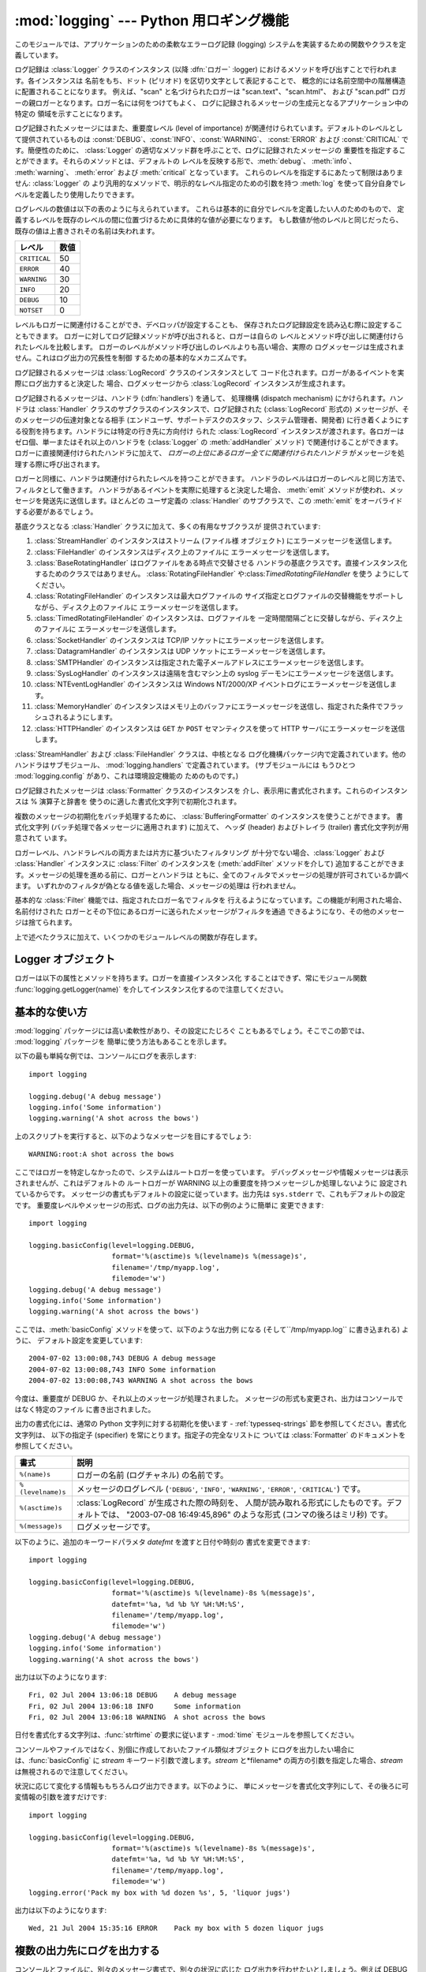 
:mod:`logging` --- Python 用ロギング機能
========================================

.. module:: logging


.. moduleauthor:: Vinay Sajip <vinay_sajip@red-dove.com>
.. sectionauthor:: Vinay Sajip <vinay_sajip@red-dove.com>


.. % これらはすべてのモジュールに適用でき、一回以上指定することができます。



.. index:: pair: Errors; logging

.. versionadded:: 2.3

このモジュールでは、アプリケーションのための柔軟なエラーログ記録 (logging) システムを実装するための関数やクラスを定義しています。

ログ記録は :class:`Logger` クラスのインスタンス (以降 :dfn:`ロガー` :logger)
におけるメソッドを呼び出すことで行われます。各インスタンスは 名前をもち、ドット (ピリオド) を区切り文字として表記することで、
概念的には名前空間中の階層構造に配置されることになります。 例えば、"scan" と名づけられたロガーは "scan.text"、"scan.html"、
および "scan.pdf" ロガーの親ロガーとなります。ロガー名には何をつけてもよく、 ログに記録されるメッセージの生成元となるアプリケーション中の特定の
領域を示すことになります。

ログ記録されたメッセージにはまた、重要度レベル (level of importance) が関連付けられています。デフォルトのレベルとして提供されているものは
:const:`DEBUG`、:const:`INFO`、:const:`WARNING`、 :const:`ERROR` および
:const:`CRITICAL` です。簡便性のために、 :class:`Logger` の適切なメソッド群を呼ぶことで、ログに記録されたメッセージの
重要性を指定することができます。それらのメソッドとは、デフォルトの レベルを反映する形で、:meth:`debug`、 :meth:`info`、
:meth:`warning`、 :meth:`error` および :meth:`critical` となっています。
これらのレベルを指定するにあたって制限はありません: :class:`Logger` の より汎用的なメソッドで、明示的なレベル指定のための引数を持つ
:meth:`log` を使って自分自身でレベルを定義したり使用したりできます。

ログレベルの数値は以下の表のように与えられています。 これらは基本的に自分でレベルを定義したい人のためのもので、
定義するレベルを既存のレベルの間に位置づけるために具体的な値が必要になります。 もし数値が他のレベルと同じだったら、既存の値は上書きされその名前は失われます。

+--------------+------+
| レベル       | 数値 |
+==============+======+
| ``CRITICAL`` | 50   |
+--------------+------+
| ``ERROR``    | 40   |
+--------------+------+
| ``WARNING``  | 30   |
+--------------+------+
| ``INFO``     | 20   |
+--------------+------+
| ``DEBUG``    | 10   |
+--------------+------+
| ``NOTSET``   | 0    |
+--------------+------+

レベルもロガーに関連付けることができ、デベロッパが設定することも、 保存されたログ記録設定を読み込む際に設定することもできます。
ロガーに対してログ記録メソッドが呼び出されると、ロガーは自らの レベルとメソッド呼び出しに関連付けられたレベルを比較します。
ロガーのレベルがメソッド呼び出しのレベルよりも高い場合、実際の ログメッセージは生成されません。これはログ出力の冗長性を制御 するための基本的なメカニズムです。

ログ記録されるメッセージは :class:`LogRecord` クラスのインスタンスとして
コード化されます。ロガーがあるイベントを実際にログ出力すると決定した 場合、ログメッセージから :class:`LogRecord`
インスタンスが生成されます。

ログ記録されるメッセージは、ハンドラ (:dfn:`handlers`) を通して、 処理機構 (dispatch mechanism)
にかけられます。ハンドラは :class:`Handler` クラスのサブクラスのインスタンスで、ログ記録された (:class:`LogRecord`
形式の) メッセージが、そのメッセージの伝達対象となる相手  (エンドユーザ、サポートデスクのスタッフ、システム管理者、開発者)
に行き着くようにする役割を持ちます。ハンドラには特定の行き先に方向付け られた :class:`LogRecord` インスタンスが渡されます。各ロガーは
ゼロ個、単一またはそれ以上のハンドラを (:class:`Logger` の :meth:`addHandler` メソッド) で関連付けることができます。
ロガーに直接関連付けられたハンドラに加えて、 *ロガーの上位にあるロガー全てに関連付けられたハンドラ* がメッセージを処理する際に呼び出されます。

ロガーと同様に、ハンドラは関連付けられたレベルを持つことができます。 ハンドラのレベルはロガーのレベルと同じ方法で、フィルタとして働きます。
ハンドラがあるイベントを実際に処理すると決定した場合、 :meth:`emit` メソッドが使われ、メッセージを発送先に送信します。ほとんどの ユーザ定義の
:class:`Handler` のサブクラスで、この :meth:`emit` をオーバライドする必要があるでしょう。

基底クラスとなる :class:`Handler` クラスに加えて、多くの有用なサブクラスが 提供されています:

#. :class:`StreamHandler` のインスタンスはストリーム (ファイル様 オブジェクト) にエラーメッセージを送信します。

#. :class:`FileHandler` のインスタンスはディスク上のファイルに エラーメッセージを送信します。

#. :class:`BaseRotatingHandler` はログファイルをある時点で交替させる
   ハンドラの基底クラスです。直接インスタンス化するためのクラスではありません。 :class:`RotatingFileHandler`
   や:class:`TimedRotatingFileHandler` を使う ようにしてください。

#. :class:`RotatingFileHandler` のインスタンスは最大ログファイルの
   サイズ指定とログファイルの交替機能をサポートしながら、ディスク上のファイルに エラーメッセージを送信します。

#. :class:`TimedRotatingFileHandler` のインスタンスは、ログファイルを
   一定時間間隔ごとに交替しながら、ディスク上のファイルに エラーメッセージを送信します。

#. :class:`SocketHandler` のインスタンスは TCP/IP ソケットにエラーメッセージを送信します。

#. :class:`DatagramHandler` のインスタンスは UDP ソケットにエラーメッセージを送信します。

#. :class:`SMTPHandler` のインスタンスは指定された電子メールアドレスにエラーメッセージを送信します。

#. :class:`SysLogHandler` のインスタンスは遠隔を含むマシン上の syslog デーモンにエラーメッセージを送信します。

#. :class:`NTEventLogHandler` のインスタンスは Windows NT/2000/XP イベントログにエラーメッセージを送信します。

#. :class:`MemoryHandler` のインスタンスはメモリ上のバッファにエラーメッセージを送信し、指定された条件でフラッシュされるようにします。

#. :class:`HTTPHandler` のインスタンスは ``GET`` か ``POST`` セマンティクスを使って HTTP
   サーバにエラーメッセージを送信します。

:class:`StreamHandler` および :class:`FileHandler` クラスは、中核となる
ログ化機構パッケージ内で定義されています。他のハンドラはサブモジュール、 :mod:`logging.handlers` で定義されています。
(サブモジュールには もうひとつ :mod:`logging.config` があり、これは環境設定機能の ためのものです。)

ログ記録されたメッセージは :class:`Formatter` クラスのインスタンスを 介し、表示用に書式化されます。これらのインスタンスは %
演算子と辞書を 使うのに適した書式化文字列で初期化されます。

複数のメッセージの初期化をバッチ処理するために、 :class:`BufferingFormatter` のインスタンスを使うことができます。 書式化文字列
(バッチ処理で各メッセージに適用されます) に加えて、 ヘッダ (header) およびトレイラ (trailer) 書式化文字列が用意されて います。

ロガーレベル、ハンドラレベルの両方または片方に基づいたフィルタリング が十分でない場合、:class:`Logger` および :class:`Handler`
インスタンスに :class:`Filter` のインスタンスを (:meth:`addFilter` メソッドを介して)
追加することができます。メッセージの処理を進める前に、ロガーとハンドラは ともに、全てのフィルタでメッセージの処理が許可されているか調べます。
いずれかのフィルタが偽となる値を返した場合、メッセージの処理は 行われません。

基本的な :class:`Filter` 機能では、指定されたロガー名でフィルタを 行えるようになっています。この機能が利用された場合、名前付けされた
ロガーとその下位にあるロガーに送られたメッセージがフィルタを通過 できるようになり、その他のメッセージは捨てられます。

上で述べたクラスに加えて、いくつかのモジュールレベルの関数が存在します。


.. function:: getLogger([name])

   指定された名前のロガーを返します。名前が指定されていない場合、 ロガー階層のルート (root) にあるロガーを返します。 *name*
   を指定する場合には、通常は *"a"*, *"a.b"*,  あるいは *"a.b.c.d"* といったようなドット区切りの階層的な
   名前にします。名前の付け方はログ機能を使う開発者次第です。

   与えられた名前に対して、この関数はどの呼び出しでも同じロガーインスタンス を返します。従って、ロガーインスタンスをアプリケーションの各部
   でやりとりする必要はなくなります。


.. function:: getLoggerClass()

   標準の:class:`Logger` クラスか、最後に:func:`setLoggerClass` に渡した
   クラスを返します。この関数は、新たに定義するクラス内で呼び出し、 カスタマイズした:class:`Logger` クラスのインストールを行うときに
   既に他のコードで適用したカスタマイズを取り消そうとしていないか 確かめるのに使います。例えば以下のようにします::

      class MyLogger(logging.getLoggerClass()):
          # ... override behaviour here


.. function:: debug(msg[, *args[, **kwargs]])

   レベル :const:`DEBUG` のメッセージをルートロガーで記録します。 *msg* はメッセージの書式化文字列で、*args* は *msg* に
   文字列書式化演算子を使って取り込むための引数です。(これは、 書式化文字列でキーワードを使い引数に辞書を渡すことができる、ということを意味します。)

   キーワード引数 *kwargs* からは二つのキーワードが調べられます。 一つめは *exc_info* で、この値の評価値が偽でない場合、
   例外情報をログメッセージに追加します。(:func:`sys.exc_info`  の返す形式の) 例外情報を表すタプルが与えられていれば、それを
   メッセージに使います。それ以外の場合には、:func:`sys.exc_info`  を呼び出して例外情報を取得します。

   もう一つのキーワード引数は *extra* で、当該ログイベント用に作られた LogRecoed の __dict__
   にユーザー定義属性を増やすのに使われる辞書を渡すのに 用いられます。これらの属性は好きなように使えます。たとえば、ログメッセージの一部に
   することもできます。以下の例を見てください::

      FORMAT = "%(asctime)-15s %(clientip)s %(user)-8s %(message)s"
      logging.basicConfig(format=FORMAT)
      d = { 'clientip' : '192.168.0.1', 'user' : 'fbloggs' }
      logging.warning("Protocol problem: %s", "connection reset", extra=d)

   出力はこのようになります。  ::

      2006-02-08 22:20:02,165 192.168.0.1 fbloggs  Protocol problem: connection reset

   *extra* で渡される辞書のキーはロギングシステムで使われているものとぶつからない
   ようにしなければなりません。(どのキーがロギングシステムで使われているかについての 詳細は :class:`Formatter`
   のドキュメントを参照してください。)

   これらの属性をログメッセージに使うことにしたなら、少し注意が必要です。 上の例では、'clientip' と 'user' が LogRecord
   の属性辞書に含まれている ことを期待した書式化文字列で :class:`Formatter` はセットアップされてい
   ます。これらの属性が欠けていると、書式化例外が発生してしまうためメッセー ジはログに残りません。したがってこの場合、常にこれらのキーがあ る *extra*
   辞書を渡す必要があります。

   このようなことは煩わしいかもしれませんが、この機能は限定された場面で使 われるように意図しているものなのです。たとえば同じコードがいくつものコ
   ンテキストで実行されるマルチスレッドのサーバで、興味のある条件が現れる のがそのコンテキストに依存している(上の例で言えば、リモートのクライアン ト IP
   アドレスや認証されたユーザ名など)、というような場合です。そういっ た場面では、それ用の :class:`Formatter` が特定の
   :class:`Handler` と共に 使われるというのはよくあることです。

   .. versionchanged:: 2.5
      *extra* が追加されました.


.. function:: info(msg[, *args[, **kwargs]])

   レベル :const:`INFO` のメッセージをルートロガーで記録します。 引数は :func:`debug` と同じように解釈されます。


.. function:: warning(msg[, *args[, **kwargs]])

   レベル :const:`WARNING` のメッセージをルートロガーで記録します。 引数は :func:`debug` と同じように解釈されます。


.. function:: error(msg[, *args[, **kwargs]])

   レベル :const:`ERROR` のメッセージをルートロガーで記録します。 引数は :func:`debug` と同じように解釈されます。


.. function:: critical(msg[, *args[, **kwargs]])

   レベル :const:`CRITICAL` のメッセージをルートロガーで記録します。 引数は :func:`debug` と同じように解釈されます。


.. function:: exception(msg[, *args])

   レベル :const:`ERROR` のメッセージをルートロガーで記録します。 引数は :func:`debug` と同じように解釈されます。
   例外情報はログメッセージに追加されます。このメソッドは 例外ハンドラからのみ呼び出されます。


.. function:: log(level, msg[, *args[, **kwargs]])

   レベル :const:`level` のメッセージをルートロガーで記録します。 その他の引数は :func:`debug` と同じように解釈されます。


.. function:: disable(lvl)

   全てのロガーに対して、ロガー自体のレベルに優先するような上書きレベル *lvl* を与えます。アプリケーション全体にわたって一時的にログ出力の
   頻度を押し下げる必要が生じた場合にはこの関数が有効です。


.. function:: addLevelName(lvl, levelName)

   内部辞書内でレベル *lvl* をテキスト *levelName* に関連付け ます。これは例えば :class:`Formatter`
   でメッセージを書式化する 際のように、数字のレベルをテキスト表現に対応付ける際に用いられます。 この関数は自作のレベルを定義するために使うこともできます。
   使われるレベル対する唯一の制限は、レベルは正の整数でなくては ならず、メッセージの深刻さが上がるに従ってレベルの数も上がらなくては ならないということです。


.. function:: getLevelName(lvl)

   ログ記録レベル *lvl* のテキスト表現を返します。レベルが定義 済みのレベル :const:`CRITICAL`、:const:`ERROR`、
   :const:`WARNING`、 :const:`INFO`、あるいは :const:`DEBUG` のいずれかである場合、対応する文字列が返されます。
   :func:`addLevelName` を使ってレベルに名前を関連づけていた 場合、*lvl* に関連付けられていた名前が返されます。
   定義済みのレベルに対応する数値を指定した場合、レベルに対応した 文字列表現を返します。そうでない場合、文字列 "Level %s" % lvl を 返します。


.. function:: makeLogRecord(attrdict)

   属性が *attrdict* で定義された、新たな :class:`LogRecord`  インスタンスを生成して返します。この関数は pickle 化された
   :class:`LogRecord` 属性の辞書を作成し、ソケットを介して送信し、受信端で :class:`LogRecord`
   インスタンスとして再構成する際に便利です。


.. function:: makeLogRecord(attrdict)

   *attrdict* で属性を定義した、新しい :class:`LogRecord` インスタンスを 返します。この関数は、逆 pickle 化された
   :class:`LogRecord` 属性辞書を  socket 越しに受け取り、受信端で :class:`LogRecord` インスタンスに再構築す
   る場合に有用です。


.. function:: basicConfig([**kwargs])

   デフォルトの :class:`Formatter` を持つ :class:`StreamHandler`
   を生成してルートロガーに追加し、ログ記録システムの基本的な環境設定を 行います。 関数
   :func:`debug`、:func:`info`、:func:`warning`、 :func:`error`、および :func:`critical`
   は、ルートロガーに ハンドラが定義されていない場合に自動的に :func:`basicConfig`  を呼び出します。

   .. versionchanged:: 2.4
      以前は :func:`basicConfig` はキーワード引数を とりませんでした.

   以下のキーワード引数がサポートされます。

   +--------------+----------------------------------------------------------------------+
   | Format       | 説明                                                                 |
   +==============+======================================================================+
   | ``filename`` | StreamHandler ではなく指定された名前で FileHandler                   |
   |              | が作られます                                                         |
   +--------------+----------------------------------------------------------------------+
   | ``filemode`` | filename が指定されているとき、ファイルモードを指定します            |
   |              | (filemode が指定されない場合デフォルトは 'a' です)                   |
   +--------------+----------------------------------------------------------------------+
   | ``format``   | 指定された書式化文字列をハンドラで使います                           |
   +--------------+----------------------------------------------------------------------+
   | ``datefmt``  | 指定された日付/時刻の書式を使います                                  |
   +--------------+----------------------------------------------------------------------+
   | ``level``    | ルートロガーのレベルを指定されたものにします                         |
   +--------------+----------------------------------------------------------------------+
   | ``stream``   | 指定されたストリームを StreamHandler の初期化に使います。 この引数は |
   |              | 'filename' と同時には使えないことに注意してください。                |
   |              | 両方が指定されたときには 'stream' は無視されます                     |
   +--------------+----------------------------------------------------------------------+


.. function:: shutdown()

   ログ記録システムに対して、バッファのフラッシュを行い、全てのハンドラを 閉じることで順次シャットダウンを行うように告知します。


.. function:: setLoggerClass(klass)

   ログ記録システムに対して、ロガーをインスタンス化する際にクラス *klass* を使うように指示します。指定するクラスは引数として 名前だけをとるようなメソッド
   :meth:`__init__` を定義して いなければならず、:meth:`__init__` では :meth:`Logger.__init__`
   を呼び出さなければなりません。典型的な利用法として、この関数は自作の ロガーを必要とするようなアプリケーションにおいて、他のロガーが
   インスタンス化される前にインスタンス化されます。


.. seealso::

   :pep:`282` - A Logging System
      本機能を Python 標準ライブラリに含めるよう記述している提案書。

   `この :mod:`logging` パッケージのオリジナル <http://www.red-dove.com/python_logging.html>`_
      オリジナルの:mod:`logging`パッケージ。このサイトにあるバー ジョンのパッケージは、標準で:mod:`logging`パッケージを含まな
      いPython 1.5.2 と 2.1.x、2.2.xでも使用できます


Logger オブジェクト
-------------------

ロガーは以下の属性とメソッドを持ちます。ロガーを直接インスタンス化 することはできず、常にモジュール関数
:func:`logging.getLogger(name)` を介してインスタンス化するので注意してください。


.. attribute:: Logger.propagate

   この値の評価結果が偽になる場合、ログ記録しようとするメッセージは このロガーに渡されず、また子ロガーから上位の (親の) ロガーに
   渡されません。コンストラクタはこの属性を 1 に設定します。


.. method:: Logger.setLevel(lvl)

   このロガーの閾値を *lvl* に設定します。ログ記録しようとする メッセージで、*lvl* よりも深刻でないものは無視されます。
   ロガーが生成された際、レベルは :const:`NOTSET` (これにより 全てのメッセージについて、ロガーがルートロガーであれば処理される、
   そうでなくてロガーが非ルートロガーの場合には親ロガーに代行させる) に設定されます。ルートロガーは :const:`WARNING` レベル
   で生成されることに注意してください。

   「親ロガーに代行させる」という用語の意味は、もしロガーのレベルが NOTEST ならば、祖先ロガーの系列の中を NOTEST 以外のレベルの祖先を見つけるかルー
   トに到達するまで辿っていく、ということです。

   もし NOTEST 以外のレベルの祖先が見つかったなら、その祖先のレベルが祖先 の探索を開始したロガーの実効レベルとして取り扱われ、ログイベントがどの
   ように処理されるかを決めるのに使われます。

   ルートに到達した場合、ルートのレベルが NOTEST ならば全てのメッセージは 処理されます。そうでなければルートのレベルが実効レベルとして使われま す。


.. method:: Logger.isEnabledFor(lvl)

   深刻さが *lvl* のメッセージが、このロガーで処理されることに なっているかどうかを示します。このメソッドはまず、
   :func:`logging.disable(lvl)` で設定されるモジュールレベル の深刻さレベルを調べ、次にロガーの実効レベルを
   :meth:`getEffectiveLevel` で調べます。


.. method:: Logger.getEffectiveLevel()

   このロガーの実効レベルを示します。:const:`NOTSET` 以外の値が :meth:`setLevel` で設定されていた場合、その値が返されます。
   そうでない場合、:const:`NOTSET` 以外の値が見つかるまでロガーの 階層をルートロガーの方向に追跡します。見つかった場合、その値が 返されます。


.. method:: Logger.debug(msg[, *args[, **kwargs]])

   レベル :const:`DEBUG` のメッセージをこのロガーで記録します。 *msg* はメッセージの書式化文字列で、*args* は *msg* に
   文字列書式化演算子を使って取り込むための引数です。(これは、 書式化文字列でキーワードを使い引数に辞書を渡すことができる、ということを意味します。)

   キーワード引数 *kwargs* からは二つのキーワードが調べられます。 一つめは *exc_info* で、この値の評価値が偽でない場合、
   例外情報をログメッセージに追加します。(:func:`sys.exc_info`  の返す形式の) 例外情報を表すタプルが与えられていれば、それを
   メッセージに使います。それ以外の場合には、:func:`sys.exc_info`  を呼び出して例外情報を取得します。

   もう一つのキーワード引数は *extra* で、当該ログイベント用に作られた LogRecoed の __dict__
   にユーザー定義属性を増やすのに使われる辞書を渡すのに 用いられます。これらの属性は好きなように使えます。たとえば、ログメッセージの一部に
   することもできます。以下の例を見てください::

      FORMAT = "%(asctime)-15s %(clientip)s %(user)-8s %(message)s"
      logging.basicConfig(format=FORMAT)
      d = { 'clientip' : '192.168.0.1', 'user' : 'fbloggs' }
      logger = logging.getLogger("tcpserver")
      logger.warning("Protocol problem: %s", "connection reset", extra=d)

   出力はこのようになります。  ::

      2006-02-08 22:20:02,165 192.168.0.1 fbloggs  Protocol problem: connection reset

   *extra* で渡される辞書のキーはロギングシステムで使われているものとぶつからない
   ようにしなければなりません。(どのキーがロギングシステムで使われているかについての 詳細は :class:`Formatter`
   のドキュメントを参照してください。)

   これらの属性をログメッセージに使うことにしたなら、少し注意が必要です。 上の例では、'clientip' と 'user' が LogRecord
   の属性辞書に含まれている ことを期待した書式化文字列で :class:`Formatter` はセットアップされてい
   ます。これらの属性が欠けていると、書式化例外が発生してしまうためメッセー ジはログに残りません。したがってこの場合、常にこれらのキーがあ る *extra*
   辞書を渡す必要があります。

   このようなことは煩わしいかもしれませんが、この機能は限定された場面で使 われるように意図しているものなのです。たとえば同じコードがいくつものコ
   ンテキストで実行されるマルチスレッドのサーバで、興味のある条件が現れる のがそのコンテキストに依存している(上の例で言えば、リモートのクライアン ト IP
   アドレスや認証されたユーザ名など)、というような場合です。そういっ た場面では、それ用の :class:`Formatter` が特定の
   :class:`Handler` と共に 使われるというのはよくあることです。

   .. versionchanged:: 2.5
      *extra* が追加されました.


.. method:: Logger.info(msg[, *args[, **kwargs]])

   レベル :const:`INFO` のメッセージをこのロガーで記録します。 引数は :meth:`debug` と同じように解釈されます。


.. method:: Logger.warning(msg[, *args[, **kwargs]])

   レベル :const:`WARNING` のメッセージをこのロガーで記録します。 引数は :meth:`debug` と同じように解釈されます。


.. method:: Logger.error(msg[, *args[, **kwargs]])

   レベル :const:`ERROR` のメッセージをこのロガーで記録します。 引数は :meth:`debug` と同じように解釈されます。


.. method:: Logger.critical(msg[, *args[, **kwargs]])

   レベル :const:`CRITICAL` のメッセージをこのロガーで記録します。 引数は :meth:`debug` と同じように解釈されます。


.. method:: Logger.log(lvl, msg[, *args[, **kwargs]])

   整数で表したレベル *lvl* のメッセージをこのロガーで記録します。 その他の引数は :meth:`debug` と同じように解釈されます。


.. method:: Logger.exception(msg[, *args])

   レベル :const:`ERROR` のメッセージをこのロガーで記録します。 引数は :meth:`debug` と同じように解釈されます。
   例外情報はログメッセージに追加されます。このメソッドは 例外ハンドラからのみ呼び出されます。


.. method:: Logger.addFilter(filt)

   指定されたフィルタ *filt* をこのロガーに追加します。


.. method:: Logger.removeFilter(filt)

   指定されたフィルタ *filt* をこのロガーから除去します。


.. method:: Logger.filter(record)

   このロガーのフィルタをレコード (record) に適用し、レコードが フィルタを透過して処理されることになる場合には真を返します。


.. method:: Logger.addHandler(hdlr)

   指定されたハンドラ *hdlr* をこのロガーに追加します。


.. method:: Logger.removeHandler(hdlr)

   指定されたハンドラ *hdlr* をこのロガーから除去します。


.. method:: Logger.findCaller()

   呼び出し元のソースファイル名と行番号を調べます。ファイル名と行番号 を 2 要素のタプルで返します。


.. method:: Logger.handle(record)

   レコードをこのロガーおよびその上位ロガーに (*propagate* の 値が偽になるまで) さかのぼった関連付けられている全てのハンドラに渡して
   処理します。このメソッドはソケットから受信した逆 pickle 化された レコードに対してもレコードがローカルで生成された場合と同様に用いられます。
   :meth:`filter` によって、ロガーレベルでのフィルタが適用されます。


.. method:: Logger.makeRecord(name, lvl, fn, lno, msg, args, exc_info, func, extra)

   このメソッドは、特殊な :class:`LogRecord` インスタンスを生成する ためにサブクラスでオーバライドできるファクトリメソッドです。

   .. versionchanged:: 2.5
      *func* と *extra* が追加されました.


.. _minimal-example:

基本的な使い方
--------------

.. versionchanged:: 2.4
   以前は :func:`basicConfig` はキーワード引数を とりませんでした.

:mod:`logging` パッケージには高い柔軟性があり、その設定にたじろぐ こともあるでしょう。そこでこの節では、 :mod:`logging`
パッケージを 簡単に使う方法もあることを示します。

以下の最も単純な例では、コンソールにログを表示します::

   import logging

   logging.debug('A debug message')
   logging.info('Some information')
   logging.warning('A shot across the bows')

上のスクリプトを実行すると、以下のようなメッセージを目にするでしょう::

   WARNING:root:A shot across the bows

ここではロガーを特定しなかったので、システムはルートロガーを使っています。 デバッグメッセージや情報メッセージは表示されませんが、これはデフォルトの
ルートロガーが WARNING 以上の重要度を持つメッセージしか処理しないように 設定されているからです。
メッセージの書式もデフォルトの設定に従っています。出力先は ``sys.stderr`` で、これもデフォルトの設定です。
重要度レベルやメッセージの形式、ログの出力先は、以下の例のように簡単に 変更できます::

   import logging

   logging.basicConfig(level=logging.DEBUG,
                       format='%(asctime)s %(levelname)s %(message)s',
                       filename='/tmp/myapp.log',
                       filemode='w')
   logging.debug('A debug message')
   logging.info('Some information')
   logging.warning('A shot across the bows')

ここでは、:meth:`basicConfig` メソッドを使って、以下のような出力例 になる (そして``/tmp/myapp.log`` に書き込まれる)
ように、 デフォルト設定を変更しています::

   2004-07-02 13:00:08,743 DEBUG A debug message
   2004-07-02 13:00:08,743 INFO Some information
   2004-07-02 13:00:08,743 WARNING A shot across the bows

今度は、重要度が DEBUG か、それ以上のメッセージが処理されました。 メッセージの形式も変更され、出力はコンソールではなく特定のファイル
に書き出されました。

出力の書式化には、通常の Python 文字列に対する初期化を使います -  :ref:`typesseq-strings`
節を参照してください。書式化文字列は、 以下の指定子 (specifier) を常にとります。指定子の完全なリストに ついては
:class:`Formatter` のドキュメントを参照してください。

+-------------------+------------------------------------------------------------------+
| 書式              | 説明                                                             |
+===================+==================================================================+
| ``%(name)s``      | ロガーの名前 (ログチャネル) の名前です。                         |
+-------------------+------------------------------------------------------------------+
| ``%(levelname)s`` | メッセージのログレベル (``'DEBUG'``, ``'INFO'``,                 |
|                   | ``'WARNING'``, ``'ERROR'``, ``'CRITICAL'``)                      |
|                   | です。                                                           |
+-------------------+------------------------------------------------------------------+
| ``%(asctime)s``   | :class:`LogRecord` が生成された際の時刻を、                      |
|                   | 人間が読み取れる形式にしたものです。デフォルトでは、 "2003-07-08 |
|                   | 16:49:45,896" のような形式 (コンマの後ろはミリ秒) です。         |
+-------------------+------------------------------------------------------------------+
| ``%(message)s``   | ログメッセージです。                                             |
+-------------------+------------------------------------------------------------------+

以下のように、追加のキーワードパラメタ *datefmt* を渡すと日付や時刻の 書式を変更できます::

   import logging

   logging.basicConfig(level=logging.DEBUG,
                       format='%(asctime)s %(levelname)-8s %(message)s',
                       datefmt='%a, %d %b %Y %H:%M:%S',
                       filename='/temp/myapp.log',
                       filemode='w')
   logging.debug('A debug message')
   logging.info('Some information')
   logging.warning('A shot across the bows')

出力は以下のようになります::

   Fri, 02 Jul 2004 13:06:18 DEBUG    A debug message
   Fri, 02 Jul 2004 13:06:18 INFO     Some information
   Fri, 02 Jul 2004 13:06:18 WARNING  A shot across the bows

日付を書式化する文字列は、:func:`strftime` の要求に従います -  :mod:`time` モジュールを参照してください。

コンソールやファイルではなく、別個に作成しておいたファイル類似オブジェクト にログを出力したい場合には、:func:`basicConfig` に
*stream* キーワード引数で渡します。*stream* と*filename*  の両方の引数を指定した場合、*stream*
は無視されるので注意してください。

状況に応じて変化する情報ももちろんログ出力できます。以下のように、 単にメッセージを書式化文字列にして、その後ろに可変情報の引数を渡すだけです::

   import logging

   logging.basicConfig(level=logging.DEBUG,
                       format='%(asctime)s %(levelname)-8s %(message)s',
                       datefmt='%a, %d %b %Y %H:%M:%S',
                       filename='/temp/myapp.log',
                       filemode='w')
   logging.error('Pack my box with %d dozen %s', 5, 'liquor jugs')

出力は以下のようになります::

   Wed, 21 Jul 2004 15:35:16 ERROR    Pack my box with 5 dozen liquor jugs


.. _multiple-destinations:

複数の出力先にログを出力する
----------------------------

コンソールとファイルに、別々のメッセージ書式で、別々の状況に応じた ログ出力を行わせたいとしましょう。例えば DEBUG よりも高いレベルの
メッセージはファイルに記録し、INFO 以上のレベルのメッセージは コンソールに出力したいという場合です。また、ファイルにはタイムスタンプを
記録し、コンソールには出力しないとします。以下のようにすれば、こうした 挙動を実現できます::

   import logging

   # set up logging to file - see previous section for more details
   logging.basicConfig(level=logging.DEBUG,
                       format='%(asctime)s %(name)-12s %(levelname)-8s %(message)s',
                       datefmt='%m-%d %H:%M',
                       filename='/temp/myapp.log',
                       filemode='w')
   # define a Handler which writes INFO messages or higher to the sys.stderr
   console = logging.StreamHandler()
   console.setLevel(logging.INFO)
   # set a format which is simpler for console use
   formatter = logging.Formatter('%(name)-12s: %(levelname)-8s %(message)s')
   # tell the handler to use this format
   console.setFormatter(formatter)
   # add the handler to the root logger
   logging.getLogger('').addHandler(console)

   # Now, we can log to the root logger, or any other logger. First the root...
   logging.info('Jackdaws love my big sphinx of quartz.')

   # Now, define a couple of other loggers which might represent areas in your
   # application:

   logger1 = logging.getLogger('myapp.area1')
   logger2 = logging.getLogger('myapp.area2')

   logger1.debug('Quick zephyrs blow, vexing daft Jim.')
   logger1.info('How quickly daft jumping zebras vex.')
   logger2.warning('Jail zesty vixen who grabbed pay from quack.')
   logger2.error('The five boxing wizards jump quickly.')

このスクリプトを実行すると、コンソールには以下のように表示されるでしょう::

   root        : INFO     Jackdaws love my big sphinx of quartz.
   myapp.area1 : INFO     How quickly daft jumping zebras vex.
   myapp.area2 : WARNING  Jail zesty vixen who grabbed pay from quack.
   myapp.area2 : ERROR    The five boxing wizards jump quickly.

そして、ファイルは以下のようになるはずです::

   10-22 22:19 root         INFO     Jackdaws love my big sphinx of quartz.
   10-22 22:19 myapp.area1  DEBUG    Quick zephyrs blow, vexing daft Jim.
   10-22 22:19 myapp.area1  INFO     How quickly daft jumping zebras vex.
   10-22 22:19 myapp.area2  WARNING  Jail zesty vixen who grabbed pay from quack.
   10-22 22:19 myapp.area2  ERROR    The five boxing wizards jump quickly.

ご覧のように、 DEBUG メッセージはファイルだけに出力され、その他のメッセージ は両方に出力されます。

この例題では、コンソールとファイルのハンドラだけを使っていますが、 実際には任意の数のハンドラや組み合わせを使えます。


.. _network-logging:

ログイベントをネットワーク越しに送受信する
------------------------------------------

ログイベントをネットワーク越しに送信し、受信端でそれを処理したいとしましょう。 :class:`SocketHandler`
インスタンスを送信端のルートロガーに接続すれば、 簡単に実現できます::

   import logging, logging.handlers

   rootLogger = logging.getLogger('')
   rootLogger.setLevel(logging.DEBUG)
   socketHandler = logging.handlers.SocketHandler('localhost',
                       logging.handlers.DEFAULT_TCP_LOGGING_PORT)
   # don't bother with a formatter, since a socket handler sends the event as
   # an unformatted pickle
   rootLogger.addHandler(socketHandler)

   # Now, we can log to the root logger, or any other logger. First the root...
   logging.info('Jackdaws love my big sphinx of quartz.')

   # Now, define a couple of other loggers which might represent areas in your
   # application:

   logger1 = logging.getLogger('myapp.area1')
   logger2 = logging.getLogger('myapp.area2')

   logger1.debug('Quick zephyrs blow, vexing daft Jim.')
   logger1.info('How quickly daft jumping zebras vex.')
   logger2.warning('Jail zesty vixen who grabbed pay from quack.')
   logger2.error('The five boxing wizards jump quickly.')

受信端では、:mod:`SocketServer` モジュールを使って受信プログラムを 作成しておきます。簡単な実用プログラムを以下に示します::

   import cPickle
   import logging
   import logging.handlers
   import SocketServer
   import struct


   class LogRecordStreamHandler(SocketServer.StreamRequestHandler):
       """Handler for a streaming logging request.

       This basically logs the record using whatever logging policy is
       configured locally.
       """

       def handle(self):
           """
           Handle multiple requests - each expected to be a 4-byte length,
           followed by the LogRecord in pickle format. Logs the record
           according to whatever policy is configured locally.
           """
           while 1:
               chunk = self.connection.recv(4)
               if len(chunk) < 4:
                   break
               slen = struct.unpack(">L", chunk)[0]
               chunk = self.connection.recv(slen)
               while len(chunk) < slen:
                   chunk = chunk + self.connection.recv(slen - len(chunk))
               obj = self.unPickle(chunk)
               record = logging.makeLogRecord(obj)
               self.handleLogRecord(record)

       def unPickle(self, data):
           return cPickle.loads(data)

       def handleLogRecord(self, record):
           # if a name is specified, we use the named logger rather than the one
           # implied by the record.
           if self.server.logname is not None:
               name = self.server.logname
           else:
               name = record.name
           logger = logging.getLogger(name)
           # N.B. EVERY record gets logged. This is because Logger.handle
           # is normally called AFTER logger-level filtering. If you want
           # to do filtering, do it at the client end to save wasting
           # cycles and network bandwidth!
           logger.handle(record)

   class LogRecordSocketReceiver(SocketServer.ThreadingTCPServer):
       """simple TCP socket-based logging receiver suitable for testing.
       """

       allow_reuse_address = 1

       def __init__(self, host='localhost',
                    port=logging.handlers.DEFAULT_TCP_LOGGING_PORT,
                    handler=LogRecordStreamHandler):
           SocketServer.ThreadingTCPServer.__init__(self, (host, port), handler)
           self.abort = 0
           self.timeout = 1
           self.logname = None

       def serve_until_stopped(self):
           import select
           abort = 0
           while not abort:
               rd, wr, ex = select.select([self.socket.fileno()],
                                          [], [],
                                          self.timeout)
               if rd:
                   self.handle_request()
               abort = self.abort

   def main():
       logging.basicConfig(
           format="%(relativeCreated)5d %(name)-15s %(levelname)-8s %(message)s")
       tcpserver = LogRecordSocketReceiver()
       print "About to start TCP server..."
       tcpserver.serve_until_stopped()

   if __name__ == "__main__":
       main()

先にサーバを起動しておき、次にクライアントを起動します。クライアント 側では、コンソールには何も出力されません; サーバ側では以下のようなメッセージ
を目にするはずです::

   About to start TCP server...
      59 root            INFO     Jackdaws love my big sphinx of quartz.
      59 myapp.area1     DEBUG    Quick zephyrs blow, vexing daft Jim.
      69 myapp.area1     INFO     How quickly daft jumping zebras vex.
      69 myapp.area2     WARNING  Jail zesty vixen who grabbed pay from quack.
      69 myapp.area2     ERROR    The five boxing wizards jump quickly.


Handler オブジェクト
--------------------

ハンドラは以下の属性とメソッドを持ちます。:class:`Handler` は直接インスタンス化されることはありません; このクラスは
より便利なサブクラスの基底クラスとして働きます。しかしながら、 サブクラスにおける :meth:`__init__` メソッドでは、
:meth:`Handler.__init__` を呼び出す必要があります。


.. method:: Handler.__init__(level=NOTSET)

   レベルを設定して、:class:`Handler` インスタンスを初期化します。 空のリストを使ってフィルタを設定し、I/O 機構へのアクセスを
   直列化するために (:meth:`createLock` を使って) ロックを生成します。


.. method:: Handler.createLock()

   スレッド安全でない根底の I/O 機能に対するアクセスを直列化 するために用いられるスレッドロック (thread lock) を初期化します。


.. method:: Handler.acquire()

   :meth:`createLock` で生成されたスレッドロックを獲得します。


.. method:: Handler.release()

   :meth:`acquire` で獲得したスレッドロックを解放します。


.. method:: Handler.setLevel(lvl)

   このハンドラに対する閾値を *lvl* に設定します。 ログ記録しようとするメッセージで、*lvl* よりも深刻でないものは
   無視されます。ハンドラが生成された際、レベルは :const:`NOTSET`  (全てのメッセージが処理される) に設定されます。


.. method:: Handler.setFormatter(form)

   このハンドラのフォーマッタを *form* に設定します。


.. method:: Handler.addFilter(filt)

   指定されたフィルタ *filt* をこのハンドラに追加します。


.. method:: Handler.removeFilter(filt)

   指定されたフィルタ *filt* をこのハンドラから除去します。


.. method:: Handler.filter(record)

   このハンドラのフィルタをレコードに適用し、レコードが フィルタを透過して処理されることになる場合には真を返します。


.. method:: Handler.flush()

   全てのログ出力がフラッシュされるようにします。このクラスの バージョンではなにも行わず、サブクラスで実装するためのものです。


.. method:: Handler.close()

   ハンドラで使われている全てのリソースを始末します。このクラスの バージョンではなにも行わず、サブクラスで実装するためのものです。


.. method:: Handler.handle(record)

   ハンドラに追加されたフィルタの条件に応じて、指定されたログレコードを 発信します。このメソッドは I/O スレッドロックの獲得/開放を伴う実際の
   ログ発信をラップします。


.. method:: Handler.handleError(record)

   このメソッドは :meth:`emit` の呼び出し中に例外に遭遇した際に ハンドラから呼び出されます。デフォルトではこのメソッドは
   何も行いません。すなわち、例外は暗黙のまま無視されます。 ほとんどのログ記録システムでは、これがほぼ望ましい機能です -
   というのは、ほとんどのユーザはログ記録システム自体のエラーは 気にせず、むしろアプリケーションのエラーに興味があるからです。
   しかしながら、望むならこのメソッドを自作のハンドラと置き換え ることはできます。*record* には、例外発生時に処理 されていたレコードが入ります。


.. method:: Handler.format(record)

   レコードに対する書式化を行います - フォーマッタ が設定されていれば、それを使います。そうでない場合、
   モジュールにデフォルト指定されたフォーマッタを使います。


.. method:: Handler.emit(record)

   指定されたログ記録レコードを実際にログ記録する際の全ての処理 を行います。このメソッドのこのクラスのバージョンはサブクラスで
   実装するためのものなので、:exc:`NotImplementedError` を送出します。


StreamHandler
^^^^^^^^^^^^^

:class:`StreamHandler` クラスは、:mod:`logging` パッケージのコアにあり ますが、ログ出力を
*sys.stdout*、*sys.stderr* あるいは何らかの ファイル類似オブジェクト(あるいは、もっと正確にいえ ば、:meth:`write`
および :meth:`flush` メソッドをサポートする何ら かのオブジェクト) といったストリームに送信します。


.. class:: StreamHandler([strm])

   :class:`StreamHandler` クラスの新たなインスタンスを返します。 *strm* が指定された場合、インスタンスはログ出力先として
   指定されたストリームを使います; そうでない場合、 *sys.stderr* が使われます。


.. method:: StreamHandler.emit(record)

   フォーマッタが指定されていれば、フォーマッタを使ってレコードを書式化 します。次に、レコードがストリームに書き込まれ、末端に
   改行がつけられます。例外情報が存在する場合、 :func:`traceback.print_exception` を使って書式化され、
   ストリームの末尾につけられます。


.. method:: StreamHandler.flush()

   ストリームの :meth:`flush` メソッドを呼び出してバッファを フラッシュします。:meth:`close` メソッドは
   :class:`Handler` から 継承しているため何も行わないので、:meth:`flush` 呼び出しを 明示的に行う必要があります。


FileHandler
^^^^^^^^^^^

:class:`FileHandler` クラスは、:mod:`logging` パッケージのコアにありま
すが、ログ出力をディスク上のファイルに送信します。このクラスは出力機能 を :class:`StreamHandler` から継承しています。


.. class:: FileHandler(filename[, mode])

   :class:`FileHandler` クラスの新たなインスタンスを返します。 指定されたファイルが開かれ、ログ記録のためのストリームとして
   使われます。*mode* が指定されなかった場合、 :const:`'a'`  が使われます。デフォルトでは、ファイルは無制限に大きくなりつづけます。


.. method:: FileHandler.close()

   ファイルを閉じます。


.. method:: FileHandler.emit(record)

   *record* をファイルに出力します。


RotatingFileHandler
^^^^^^^^^^^^^^^^^^^

:class:`RotatingFileHandler` クラスは、:mod:`logging.handlers` モジュー
ルの中にありますが、ディスク上のログファイルに対するローテーション処理 をサポートします。


.. class:: RotatingFileHandler(filename[, mode[, maxBytes[, backupCount]]])

   :class:`RotatingFileHandler` クラスの新たなインスタンスを返します。 指定されたファイルが開かれ、ログ記録のためのストリームとして
   使われます。*mode* が指定されなかった場合、 :const:`"a"`  が使われます。デフォルトでは、ファイルは無制限に大きくなりつづけます。

   あらかじめ決められたサイズでファイルをロールオーバ (:dfn:`rollover`)  させられるように、*maxBytes* および
   *backupCount* 値を 指定することができます。指定サイズを超えそうになると、ファイルは
   閉じられ、暗黙のうちに新たなファイルが開かれます。ロールオーバは 現在のログファイルの長さが *maxBytes* に近くなると常に起きます。
   *backupCount* が非ゼロの場合、システムは古いログファイルを ファイル名に ".1", ".2" といった拡張子を追加して保存します。
   例えば、*backupCount* が 5 で、基本のファイル名が :file:`app.log` なら、 :file:`app.log`、
   :file:`app.log.1`、 :file:`app.log.2`、 ... と続き、 :file:`app.log.5`
   までを得ることになります。ログの書き込み対象になる ファイルは常に :file:`app.log` です。このファイルが満杯になると、
   ファイルは閉じられ、:file:`app.log.1` に名称変更されます。 :file:`app.log.1`、:file:`app.log.2`
   などが存在する場合、それらの ファイルはそれぞれ:file:`app.log.2`、:file:`app.log.3` といった具合に 名前変更されます。


.. method:: RotatingFileHandler.doRollover()

   上述のような方法でロールオーバを行います。


.. method:: RotatingFileHandler.emit(record)

   上述のようなロールオーバを行いながら、 レコードをファイルに出力します。


TimedRotatingFileHandler
^^^^^^^^^^^^^^^^^^^^^^^^

:class:`TimedRotatingFileHandler` クラスは、:mod:`logging.handlers` モ
ジュールの中にありますが、特定の時間間隔でのログ交替をサポートしていま す。


.. class:: TimedRotatingFileHandler(filename [,when [,interval [,backupCount]]])

   :class:`TimedRotatingFileHandler` クラスの新たなインスタンスを返します。 *filename*
   に指定したファイルを開き、ログ出力先のストリームとして 使います。ログファイルの交替時には、ファイル名に拡張子 (suffix) を
   つけます。ログファイルの交替は*when* および *interval*  の積に基づいて行います。

   *when* は *interval* の単位を指定するために使います。 使える値は下表の通りで、大小文字の区別を行いません:

   +----------+-------------------+
   | 値       | *interval* の単位 |
   +==========+===================+
   | S        | 秒                |
   +----------+-------------------+
   | M        | 分                |
   +----------+-------------------+
   | H        | 時間              |
   +----------+-------------------+
   | D        | 日                |
   +----------+-------------------+
   | W        | 曜日 (0=Monday)   |
   +----------+-------------------+
   | midnight | 深夜              |
   +----------+-------------------+

   *backupCount* がゼロでない場合、古いログファイルを保存する際に ロギングシステムは拡張子を付けます。拡張子は日付と時間に基づいて、
   strftime の ``%Y-%m-%d_%H-%M-%S`` 形式かその前の方の一部分を、 ロールオーバ間隔に依存した形で使います。
   保存されるファイル数は高々 *backupCount* 個で、それ以上のファイルが ロールオーバされる時に作られるならば、一番古いものが削除されます。


.. method:: TimedRotatingFileHandler.doRollover()

   上記の方法でロールオーバを行います。


.. method:: TimedRotatingFileHandler.emit(record)

   :meth:`setRollover` で解説した方法でロールオーバを行いながら、 レコードをファイルに出力します。


SocketHandler
^^^^^^^^^^^^^

:class:`SocketHandler` クラスは、:mod:`logging.handlers` モ
ジュールの中にありますが、ログ出力をネットワークソケットに 送信します。基底クラスでは TCP ソケットを用います。


.. class:: SocketHandler(host, port)

   アドレスが *host* および *port* で与えられた遠隔のマシン と通信するようにした :class:`SocketHandler`
   クラスのインスタンスを 生成して返します。


.. method:: SocketHandler.close()

   ソケットを閉じます。


.. method:: SocketHandler.handleError()


.. method:: SocketHandler.emit()

   レコードの属性辞書を pickle 化し、バイナリ形式でソケットに書き込み ます。ソケット操作でエラーが生じた場合、暗黙のうちにパケットは
   捨てられます。前もって接続が失われていた場合、接続を再度確立 します。受信端でレコードを逆 pickle 化して :class:`LogRecord`
   にするには、:func:`makeLogRecord` 関数を使ってください。


.. method:: SocketHandler.handleError()

   :meth:`emit` の処理中に発生したエラーを処理します。 よくある原因は接続の消失です。次のイベント発生時に再度
   接続確立を試みることができるようにソケットを閉じます。


.. method:: SocketHandler.makeSocket()

   サブクラスで必要なソケット形式を詳細に定義できるようにするための ファクトリメソッドです。デフォルトの実装では、TCP ソケット
   (:const:`socket.SOCK_STREAM`) を生成します。


.. method:: SocketHandler.makePickle(record)

   レコードの属性辞書を pickle 化して、長さを指定プレフィクス付きの バイナリにし、ソケットを介して送信できるようにして返します。


.. method:: SocketHandler.send(packet)

   pickle 化された文字列 *packet* をソケットに送信します。 この関数はネットワークが処理待ち状態の時に発生しうる部分的送信を 行えます。


DatagramHandler
^^^^^^^^^^^^^^^

:class:`DatagramHandler` クラスは、:mod:`logging.handlers` モ ジュールの中にありますが、
:class:`SocketHandler` を 継承しており、ログ記録メッセージを UDP ソケットを介して 送れるようサポートしています。


.. class:: DatagramHandler(host, port)

   アドレスが *host* および *port* で与えられた遠隔のマシン と通信するようにした :class:`DatagramHandler`
   クラスのインスタンスを 生成して返します。


.. method:: DatagramHandler.emit()

   レコードの属性辞書を pickle 化し、バイナリ形式でソケットに書き込み ます。ソケット操作でエラーが生じた場合、暗黙のうちにパケットは
   捨てられます。前もって接続が失われていた場合、接続を再度確立 します。受信端でレコードを逆 pickle 化して :class:`LogRecord`
   にするには、 :func:`makeLogRecord` 関数を使ってください。


.. method:: DatagramHandler.makeSocket()

   ここで :class:`SocketHandler` のファクトリメソッドをオーバライド して UDP ソケット
   (:const:`socket.SOCK_DGRAM`) を生成しています。


.. method:: DatagramHandler.send(s)

   pickle 化された文字列をソケットに送信します。


SysLogHandler
^^^^^^^^^^^^^

:class:`SysLogHandler` クラスは、:mod:`logging.handlers` モ
ジュールの中にありますが、ログ記録メッセージを遠隔またはローカル の Unix syslog に送信する機能をサポートしています。


.. class:: SysLogHandler([address[, facility]])

   遠隔のUnix マシンと通信するための、:class:`SysLogHandler` クラスの 新たなインスタンスを返します。マシンのアドレスは
   ``(host, port)`` のタプル形式をとる *address*  で与えられます。 *address*
   が指定されない場合、``('localhost', 514)`` が 使われます。アドレスは UDP ソケットを使って開かれます。 *facility*
   が指定されない場合、:const:`LOG_USER` が使われます。


.. method:: SysLogHandler.close()

   遠隔ホストのソケットを閉じます。


.. method:: SysLogHandler.emit(record)

   レコードは書式化された後、syslog サーバに送信されます。 例外情報が存在しても、サーバには *送信されません* 。


.. method:: SysLogHandler.encodePriority(facility, priority)

   便宜レベル (facility) および優先度を整数に符号化します。値は文字列 でも整数でも渡すことができます。文字列が渡された場合、内部の
   対応付け辞書が使われ、整数に変換されます。


NTEventLogHandler
^^^^^^^^^^^^^^^^^

:class:`NTEventLogHandler` クラスは、:mod:`logging.handlers` モ
ジュールの中にありますが、ログ記録メッセージをローカルな Windows NT、Windows 2000 、または Windows XP のイベントログ
(event log) に送信する機能をサポートします。この機能を使えるようにするには、 Mark Hammond による Python 用 Win32
拡張パッケージをインストール する必要があります。


.. class:: NTEventLogHandler(appname[, dllname[, logtype]])

   :class:`NTEventLogHandler` クラスの新たなインスタンスを返します。 *appname*
   はイベントログに表示する際のアプリケーション名を定義する ために使われます。この名前を使って適切なレジストリエントリが生成されます。 *dllname*
   はログに保存するメッセージ定義の入った .dll または .exe  ファイルへの完全に限定的な (fully qualified) パス名を与えなければ
   なりません (指定されない場合、:const:`'win32service.pyd'` が 使われます - このライブラリは Win32
   拡張とともにインストールされ、 いくつかのプレースホルダとなるメッセージ定義を含んでいます)。
   これらのプレースホルダを利用すると、メッセージの発信源全体がログに 記録されるため、イベントログは巨大になるので注意してください。 *logtype* は
   :const:`'Application'`、 :const:`'System'`  または :const:`'Security'`
   のいずれかであるか、デフォルトの :const:`'Application'` でなければなりません。


.. method:: NTEventLogHandler.close()

   現時点では、イベントログエントリの発信源としての アプリケーション名をレジストリから除去することができます。
   しかしこれを行うと、イベントログビューアで意図したログをみることが できなくなるでしょう - これはイベントログが .dll 名を取得するために
   レジストリにアクセスできなければならないからです。現在のバージョン ではこの操作を行いません (実際、このメソッドは何も行いません)。


.. method:: NTEventLogHandler.emit(record)

   メッセージ ID、イベントカテゴリおよびイベント型を決定し、 メッセージを NT イベントログに記録します。


.. method:: NTEventLogHandler.getEventCategory(record)

   レコードに対するイベントカテゴリを返します。自作のカテゴリを 指定したい場合、このメソッドをオーバライドしてください。 このクラスのバージョンのメソッドは 0
   を返します。


.. method:: NTEventLogHandler.getEventType(record)

   レコードのイベント型を返します。自作の型を指定したい場合、 このメソッドをオーバライドしてください。 このクラスのバージョンのメソッドは、ハンドラの
   *typemap* 属性を 使って対応付けを行います。この属性は :meth:`__init__` で初期化
   され、:const:`DEBUG`、:const:`INFO`、 :const:`WARNING`、 :const:`ERROR`、および
   :const:`CRITICAL` が入っています。 自作のレベルを使っているのなら、このメソッドをオーバライドするか、 ハンドラの *typemap*
   属性に適切な辞書を配置する必要があるでしょう。


.. method:: NTEventLogHandler.getMessageID(record)

   レコードのメッセージ ID を返します。自作のメッセージを使っているの なら、ロガーに渡される*msg* を書式化文字列ではなく ID に
   します。その上で、辞書参照を行ってメッセージ ID を得ます。 このクラスのバージョンでは 1 を返します。この値は
   :file:`win32service.pyd` における基本となるメッセージ ID です。


SMTPHandler
^^^^^^^^^^^

:class:`SMTPHandler` クラスは、:mod:`logging.handlers` モ ジュールの中にありますが、SMTP
を介したログ記録メッセージの 送信機能をサポートします。


.. class:: SMTPHandler(mailhost, fromaddr, toaddrs, subject)

   新たな :class:`SMTPHandler` クラスのインスタンスを返します。 インスタンスは email の from および to アドレス行、および
   subject 行と ともに初期化されます。 *toaddrs* は文字列からなるリストでなければなりません 非標準の SMTP
   ポートを指定するには、*mailhost* 引数に (host, port)  のタプル形式を指定します。文字列を使った場合、標準の SMTP ポートが
   使われます。


.. method:: SMTPHandler.emit(record)

   レコードを書式化し、指定されたアドレスに送信します。


.. method:: SMTPHandler.getSubject(record)

   レコードに応じたサブジェクト行を指定したいなら、このメソッドを オーバライドしてください。


MemoryHandler
^^^^^^^^^^^^^

:class:`MemoryHandler` は、:mod:`logging.handlers` モ
ジュールの中にありますが、ログ記録するレコードをメモリ上にバッファし、 定期的にその内容をターゲット (:dfn:`target`) となるハンドラに
フラッシュする機能をサポートしています。 フラッシュ処理はバッファが一杯になるか、ある深刻さかそれ以上のレベル をもったイベントが観測された際に行われます。

:class:`MemoryHandler` はより一般的な抽象クラス、 :class:`BufferingHandler`
のサブクラスです。この抽象クラスでは、 ログ記録するレコードをメモリ上にバッファします。各レコードがバッファに
追加される毎に、:meth:`shouldFlush` を呼び出してバッファをフラッシュ
すべきかどうか調べます。フラッシュする必要がある場合、:meth:`flush` が必要にして十分な処理を行うものと想定しています。


.. class:: BufferingHandler(capacity)

   指定し許容量のバッファでハンドラを初期化します。


.. method:: BufferingHandler.emit(record)

   レコードをバッファに追加します。 :meth:`shouldFlush` が真を 返す場合、バッファを処理するために :meth:`flush`
   を呼び出します。


.. method:: BufferingHandler.flush()

   このメソッドをオーバライドして、自作のフラッシュ動作を実装することが できます。このクラスのバージョンのメソッドでは、単にバッファの内容を 削除して空にします。


.. method:: BufferingHandler.shouldFlush(record)

   バッファが許容量に達している場合に真を返します。このメソッドは 自作のフラッシュ処理方針を実装するためにオーバライドすることが できます。


.. class:: MemoryHandler(capacity[, flushLevel [, target]])

   :class:`MemoryHandler` クラスの新たなインスタンスを返します。 インスタンスはサイズ *capacity*
   のバッファとともに初期化されます。 *flushLevel* が指定されていない場合、:const:`ERROR` が使われます。 *target*
   が指定されていない場合、ハンドラが何らかの有意義な 処理を行う前に :meth:`setTarget` でターゲットを指定する必要があります。


.. method:: MemoryHandler.close()

   :meth:`flush` を呼び出し、ターゲットを :const:`None` に 設定してバッファを消去します。


.. method:: MemoryHandler.flush()

   :class:`MemoryHandler` の場合、フラッシュ処理は単に、バッファされた レコードをターゲットがあれば送信することを意味します。
   違った動作を行いたい場合、オーバライドしてください。


.. method:: MemoryHandler.setTarget(target)

   ターゲットハンドラをこのハンドラに設定します。


.. method:: MemoryHandler.shouldFlush(record)

   バッファが満杯になっているか、 *flushLevel* またはそれ以上の レコードでないかを調べます。


HTTPHandler
^^^^^^^^^^^

:class:`HTTPHandler` クラスは、:mod:`logging.handlers` モ ジュールの中にありますが、ログ記録メッセージを
``GET`` または ``POST`` セマンティクスを使って Web サーバに送信する機能をサポートしています。


.. class:: HTTPHandler(host, url[, method])

   :class:`HTTPHandler` クラスの新たなインスタンスを返します。 インスタンスはホストアドレス、URL および HTTP メソッドと
   ともに初期化されます。 *host* は特別なポートを使うことが必要な場合には、 ``host:port`` の形式で使うこともできます。 *method*
   が指定されなかった場合 ``GET`` が使われます。


.. method:: HTTPHandler.emit(record)

   レコードを URL エンコードされた辞書形式で Web サーバに送信します。


Formatter オブジェクト
----------------------

:class:`Formatter` は以下の属性とメソッドを持っています。 :class:`Formatter` は :class:`LogRecord` を
(通常は) 人間か外部のシステム で解釈できる文字列に変換する役割を担っています。基底クラスの :class:`Formatter`
では書式化文字列を指定することができます。 何も指定されなかった場合、``'%(message)s'`` の値が使われます。

Formatter は書式化文字列とともに初期化され、:class:`LogRecord` 属性に 入っている知識を利用できるようにします -
上で触れたデフォルトの 値では、ユーザによるメッセージと引数はあらかじめ書式化されて、 :class:`LogRecord` の *message*
属性に入っていることを利用 しているようにです。 この書式化文字列は、Python 標準の % を使った変換文字列で構成されます。文字列整形に関する詳細は
:ref:`typesseq-strings` "String Formatting Operations" の章を参照してください。

現状では、 :class:`LogRecord` の有用な属性は以下のようになっています:

+--------------------+------------------------------------------------------------------------+
| Format             | Description                                                            |
+====================+========================================================================+
| ``%(name)s``       | ロガー (ログ記録チャネル) の名前                                       |
+--------------------+------------------------------------------------------------------------+
| ``%(levelno)s``    | メッセージのログ記録レベルを表す数字 (DEBUG, INFO, WARNING,            |
|                    | ERROR, CRITICAL)                                                       |
+--------------------+------------------------------------------------------------------------+
| ``%(levelname)s``  | メッセージのログ記録レベルを表す文字列 ("DEBUG",  "INFO",              |
|                    | "WARNING", "ERROR", "CRITICAL")                                        |
+--------------------+------------------------------------------------------------------------+
| ``%(pathname)s``   | ログ記録の呼び出しが行われたソースファイルの 全パス名 (取得できる場合) |
+--------------------+------------------------------------------------------------------------+
| ``%(filename)s``   | パス名中のファイル名部分                                               |
+--------------------+------------------------------------------------------------------------+
| ``%(module)s``     | モジュール名 (ファイル名の名前部分)                                    |
+--------------------+------------------------------------------------------------------------+
| ``%(funcName)s``   | ログ記録の呼び出しを含む関数の名前                                     |
+--------------------+------------------------------------------------------------------------+
| ``%(lineno)d``     | ログ記録の呼び出しが行われたソース行番号 (取得できる場合)              |
+--------------------+------------------------------------------------------------------------+
| ``%(created)f``    | :class:`LogRecord` が生成された時刻 (time.time()                       |
|                    | の返した値)                                                            |
+--------------------+------------------------------------------------------------------------+
| ``%(asctime)s``    | :class:`LogRecord` が生成された時刻を人間が読める書式で 表したもの。   |
|                    | デフォルトでは "2003-07-08 16:49:45,896" 形式                          |
|                    | (コンマ以降の数字は時刻のミリ秒部分) です                              |
+--------------------+------------------------------------------------------------------------+
| ``%(msecs)d``      | :class:`LogRecord` が生成された時刻の、ミリ秒部分                      |
+--------------------+------------------------------------------------------------------------+
| ``%(thread)d``     | スレッド ID (取得できる場合)                                           |
+--------------------+------------------------------------------------------------------------+
| ``%(threadName)s`` | スレッド名 (取得できる場合)                                            |
+--------------------+------------------------------------------------------------------------+
| ``%(process)d``    | プロセス ID (取得できる場合)                                           |
+--------------------+------------------------------------------------------------------------+
| ``%(message)s``    | レコードが発信された際に処理された  ``msg % args`` の結果              |
+--------------------+------------------------------------------------------------------------+

.. versionchanged:: 2.5
   *funcName* が追加されました.


.. class:: Formatter([fmt[, datefmt]])

   :class:`Formatter` クラスの新たなインスタンスを返します。インスタンスは 全体としてのメッセージに対する書式化文字列と、メッセージの
   日付/時刻部分のための書式化文字列を伴って初期化されます。*fmt*  が指定されない場合、 ``'``%(message)s' が使われます。
   *datefmt* が指定されない場合、ISO8601 日付書式が使われます。


.. method:: Formatter.format(record)

   レコードの属性辞書が、文字列を書式化する演算で被演算子として 使われます。書式化された結果の文字列を返します。 辞書を書式化する前に、二つの準備段階を経ます。
   レコードの *message* 属性が *msg* % *args* を使って 処理されます。書式化された文字列が :const:`'(asctime)'`
   を含む なら、 :meth:`formatTime` が呼び出され、イベントの発生時刻を
   書式化します。例外情報が存在する場合、:meth:`formatException`  を使って書式化され、メッセージに追加されます。


.. method:: Formatter.formatTime(record[, datefmt])

   このメソッドは、フォーマッタが書式化された時間を利用したい際に、 :meth:`format` から呼び出されます。このメソッドは特定の要求を
   提供するためにフォーマッタで上書きすることができますが、基本的な 振る舞いは以下のようになります: *datefmt* (文字列) が指定された
   場合、レコードが生成された時刻を書式化するために :func:`time.strftime` で使われます。そうでない場合、 ISO8601
   書式が使われます。結果の文字列が返されます。


.. method:: Formatter.formatException(exc_info)

   指定された例外情報 (:func:`sys.exc_info` が返すような 標準例外のタプル) を文字列として書式化します。 デフォルトの実装は単に
   :func:`traceback.print_exception` を使います。結果の文字列が返されます。


Filter オブジェクト
-------------------

:class:`Filter` は :class:`Handler` と :class:`Logger` によって利用され、
レベルによる制御よりも洗練されたフィルタ処理を提供します。基底の フィルタクラスでは、ロガーの階層構造のある点よりも下層にあるイベント
だけを通過させます。例えば、"A.B" で初期化されたフィルタは ロガー "A.B"、 "A.B.C"、 "A.B.C.D"、 "A.B.D"
などでログ記録された イベントを通過させます。しかし、 "A.BB"、"B.A.B" などは通過させません。
空の文字列で初期化された場合、全てのイベントを通過させます。


.. class:: Filter([name])

   :class:`Filter` クラスのインスタンスを返します。 *name* が指定されて いれば、*name*
   はロガーの名前を表します。指定されたロガーとその子ロガー のイベントがフィルタを通過できるようになります。*name* が指定
   されなければ、全てのイベントを通過させます。


.. method:: Filter.filter(record)

   指定されたレコードがログされているか？ されていなければゼロを、 されていればゼロでない値を返します。適切と判断されれば、このメソッド によってレコードは in
   place で修正されることがあります。


LogRecord オブジェクト
----------------------

何かをログ記録する際には常に :class:`LogRecord` インスタンスが生成されます。
インスタンスにはログ記録されることになっているイベントに関係する 全ての情報が入っています。インスタンスに渡される主要な情報は  *msg* および
*args* で、これらは msg % args を使って 組み合わせられ、レコードのメッセージフィールドを生成します。
レコードはまた、レコードがいつ生成されたか、ログ記録がソースコード 行のどこで呼び出されたか、あるいはログ記録すべき何らかの例外情報
といった情報も含んでいます。


.. class:: LogRecord(name, lvl, pathname, lineno, msg, args, exc_info)

   関係のある情報とともに初期化された :class:`LogRecord` のインスタンスを 返します。*name* はロガーの名前です; *lvl*
   は数字で表された レベルです; *pathname* はログ記録呼び出しが見つかったソースファイル の絶対パス名です。*msg* はユーザ定義のメッセージ
   (書式化文字列) です; *args* はタプルで、*msg* と合わせて、ユーザメッセージ を生成します; *exc_info* は例外情報のタプルで、
   :func:`sys.exc_info()` を呼び出して得られたもの (または、 例外情報が取得できない場合には :const:`None`) です。


.. method:: LogRecord.getMessage()

   ユーザが供給した引数をメッセージに交ぜた後、この :class:`LogRecord` インスタンスへの メッセージを返します。


スレッド安全性
--------------

*logging* モジュールは、クライアントで特殊な作業を必要としない かぎりスレッド安全 (thread-safe) なようになっています。このスレッド
安全性はスレッドロックによって達成されています;  モジュールの共有データへのアクセスを直列化するためのロックが 一つ存在し、各ハンドラでも根底にある I/O
へのアクセスを直列化するために ロックを生成します。


環境設定
--------


.. _logging-config-api:

環境設定のための関数
^^^^^^^^^^^^^^^^^^^^

.. % 

以下の関数で :mod:`logging` モジュールの環境設定をします。 これらの関数は、:mod:`logging.config` にあります。
これらの関数の使用はオプションです ---  :mod:`logging` モジュールはこれらの関数を使うか、 (:mod:`logging` 自体で
定義されている) 主要な API を呼び出し、 :mod:`logging` か :mod:`logging.handlers`
で宣言されているハンドラを定義することで 設定することができます。


.. function:: fileConfig(fname[, defaults])

   ログ記録の環境設定をファイル名 *fname* の ConfigParser 形式ファイル から読み出します。この関数はアプリケーションから何度も呼び出すことが
   でき、これによって、(設定の選択と、選択された設定を読み出す機構を デベロッパが提供していれば) 複数のお仕着せの設定からエンドユーザが
   選択するようにできます。ConfigParser に渡すためのデフォルト値は *defaults* 引数で指定できます。


.. function:: listen([port])

   指定されたポートでソケットサーバを開始し、新たな設定を待ち受け (listen) ます。ポートが指定されなければ、モジュールのデフォルト設定 である
   :const:`DEFAULT_LOGGING_CONFIG_PORT` が使われます。 ログ記録の環境設定は :func:`fileConfig`
   で処理できるような ファイルとして送信されます。 :class:`Thread` インスタンスを返し、サーバを開始するために :meth:`start`
   を呼び、適切な状況で :meth:`join` を 呼び出すことができます。サーバを停止するには :func:`stopListening` を呼んでください。
   設定を送るには、まず設定ファイルを読み、それを4バイトからなる長さを struct.\ ``pack('>L', n)`` を使ってバイナリにパックしたものを
   前に付けたバイト列としてソケットに送ります。


.. function:: stopListening()

   :func:`listen` を呼び出して作成された、待ち受け中のサーバを 停止します。通常 :func:`listen` の戻り値に対して
   :meth:`join` が呼ばれる前に呼び出します。


.. _logging-config-fileformat:

環境設定ファイルの書式
^^^^^^^^^^^^^^^^^^^^^^

.. % 

:func:`fileConfig` が解釈できる環境設定ファイルの形式は、 ConfigParser の機能に基づいています。
ファイルには、``[loggers]``、 ``[handlers]``、および ``[formatters]`` といったセクションが入っていなければならず、
各セクションではファイル中で定義されている各タイプのエンティティを 名前で指定しています。こうしたエンティティの各々について、
そのエンティティをどう設定するかを示した個別のセクションがあります。 すなわち、``log01`` という名前の ``[loggers]`` セクションにある
ロガーに対しては、対応する詳細設定がセクション ``[logger_log01]`` に収められています。同様に、 ``hand01`` という名前の
``[handlers]`` セクションにあるハンドラは ``[handler_hand01]``
と呼ばれるセクションに設定をもつことになり、``[formatters]``  セクションにある ``form01`` は
``[formatter_form01]`` というセクションで設定が指定されています。ルートロガーの 設定は ``[logger_root]``
と呼ばれるセクションで指定 されていなければなりません。

ファイルにおけるこれらのセクションの例を以下に示します。 ::

   [loggers]
   keys=root,log02,log03,log04,log05,log06,log07

   [handlers]
   keys=hand01,hand02,hand03,hand04,hand05,hand06,hand07,hand08,hand09

   [formatters]
   keys=form01,form02,form03,form04,form05,form06,form07,form08,form09

ルートロガーでは、レベルとハンドラのリストを指定しなければ なりません。ルートロガーのセクションの例を以下に示します。 ::

   [logger_root]
   level=NOTSET
   handlers=hand01

``level`` エントリは ``DEBUG, INFO, WARNING, ERROR, CRITICAL`` のうちの一つか、``NOTSET``
になります。ルートロガーの場合にのみ、 ``NOTSET`` は全てのメッセージがログ記録されることを意味します。 レベル値は ``logging``
パッケージの名前空間のコンテキストに おいて :func:`eval` されます。

``handlers`` エントリはコンマで区切られたハンドラ名からなる リストで、``[handlers]`` セクションになくてはなりません。
また、これらの各ハンドラの名前に対応するセクションが設定ファイルに 存在しなければなりません。

ルートロガー以外のロガーでは、いくつか追加の情報が必要になります。 これは以下の例のように表されます。 ::

   [logger_parser]
   level=DEBUG
   handlers=hand01
   propagate=1
   qualname=compiler.parser

``level`` および ``handlers`` エントリはルートロガーのエントリ と同様に解釈されますが、非ルートロガーのレベルが ``NOTSET``
に指定された場合、ログ記録システムはロガー階層のより上位のロガー にロガーの実効レベルを問い合わせるところが違います。 ``propagate``
エントリは、メッセージをロガー階層におけるこの ロガーの上位のハンドラに伝播させることを示す 1 に設定されるか、 メッセージを階層の上位に伝播**しない**
ことを示す 0 に 設定されます。 ``qualname`` エントリはロガーのチャネル名を階層的に表した
もの、すなわちアプリケーションがこのロガーを取得する際に使う 名前になります。

ハンドラの環境設定を指定しているセクションは以下の例のようになります。 ::

   [handler_hand01]
   class=StreamHandler
   level=NOTSET
   formatter=form01
   args=(sys.stdout,)

``class`` エントリはハンドラのクラス (``logging`` パッケージの 名前空間において :func:`eval` で決定されます)
を示します。 ``level`` はロガーの場合と同じように解釈され、``NOTSET``  は "全てを記録する (log everything)"
と解釈されます。

``formatter`` エントリはこのハンドラのフォーマッタに対するキー名 を表します。空文字列の場合、デフォルトのフォーマッタ
(``logging._defaultFormatter``) が使われます。名前が指定 されている場合、その名前は ``[formatters]``
セクションになくては ならず、対応するセクションが設定ファイル中になければなりません。

``args`` エントリは、``logging`` パッケージの名前空間の コンテキストで :func:`eval` される際、ハンドラクラスの
コンストラクタに対する引数からなるリストになります。
典型的なエントリがどうやって作成されるかについては、対応するハンドラのコンストラクタか、以下の例を参照してください。 ::

   [handler_hand02]
   class=FileHandler
   level=DEBUG
   formatter=form02
   args=('python.log', 'w')

   [handler_hand03]
   class=handlers.SocketHandler
   level=INFO
   formatter=form03
   args=('localhost', handlers.DEFAULT_TCP_LOGGING_PORT)

   [handler_hand04]
   class=handlers.DatagramHandler
   level=WARN
   formatter=form04
   args=('localhost', handlers.DEFAULT_UDP_LOGGING_PORT)

   [handler_hand05]
   class=handlers.SysLogHandler
   level=ERROR
   formatter=form05
   args=(('localhost', handlers.SYSLOG_UDP_PORT), handlers.SysLogHandler.LOG_USER)

   [handler_hand06]
   class=handlers.NTEventLogHandler
   level=CRITICAL
   formatter=form06
   args=('Python Application', '', 'Application')

   [handler_hand07]
   class=handlers.SMTPHandler
   level=WARN
   formatter=form07
   args=('localhost', 'from@abc', ['user1@abc', 'user2@xyz'], 'Logger Subject')

   [handler_hand08]
   class=handlers.MemoryHandler
   level=NOTSET
   formatter=form08
   target=
   args=(10, ERROR)

   [handler_hand09]
   class=handlers.HTTPHandler
   level=NOTSET
   formatter=form09
   args=('localhost:9022', '/log', 'GET')

フォーマッタの環境設定を指定しているセクションは以下のような形式です。 ::

   [formatter_form01]
   format=F1 %(asctime)s %(levelname)s %(message)s
   datefmt=
   class=logging.Formatter

``format`` エントリは全体を書式化する文字列で、``datefmt``  エントリは :func:`strftime`
互換の日付/時刻書式化文字列です。 空文字列の場合、パッケージによって ISO8601 形式の 日付/時刻に置き換えられ、 日付書式化文字列 "ISO8601
形式ではミリ秒も指定しており、上の書式化文字列の結果にカンマ で区切って追加されます。ISO8601 形式の時刻の例は ``2003-01-23
00:29:50,411`` です。

.. % Y-%m-%d %H:%M:%S" を指定した場合とほとんど同じになります。

``class`` エントリはオプションです。``class`` はフォーマッタのクラス名
(ドット区切りのモジュールとクラス名として)を示します。このオプションは :class:`Formatter` のサブクラスをインスタンス化するのに有用です。
:class:`Formatter` のサブクラスは例外トレースバックを展開された形式 または圧縮された形式で表現することができます。

